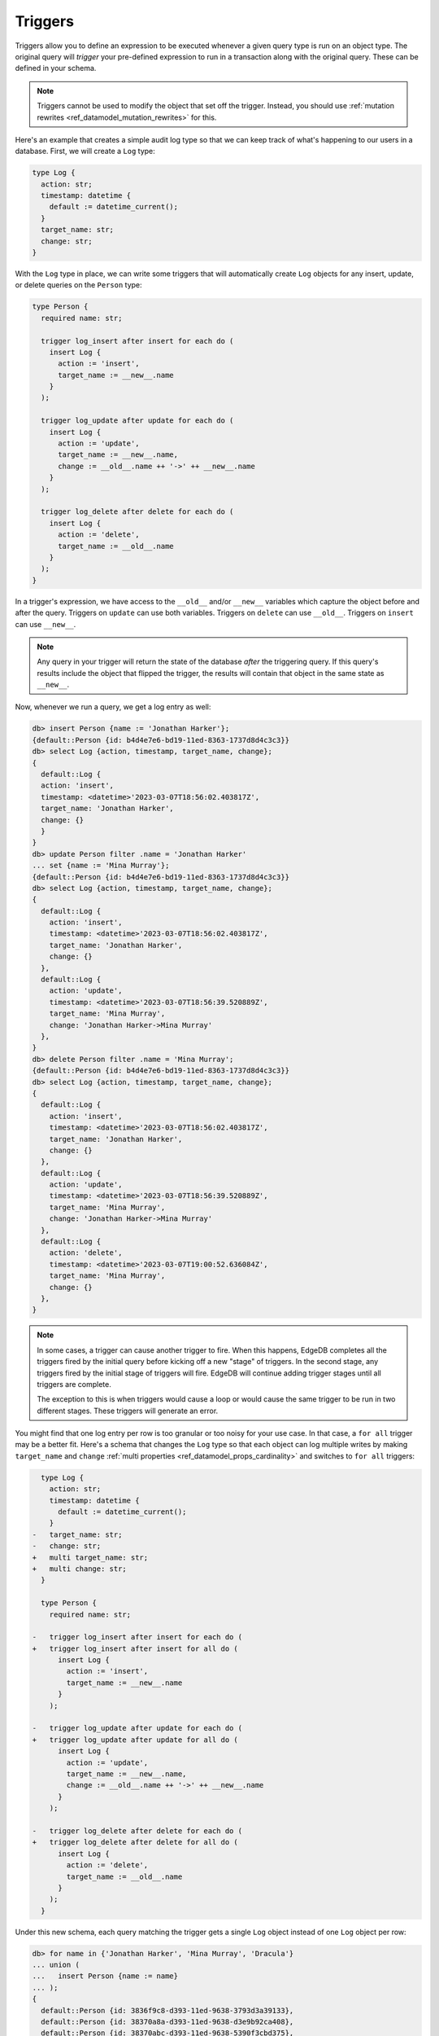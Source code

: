 .. versionadded:: 3.0

.. _ref_datamodel_triggers:

========
Triggers
========

Triggers allow you to define an expression to be executed whenever a given
query type is run on an object type. The original query will *trigger* your
pre-defined expression to run in a transaction along with the original query.
These can be defined in your schema.

.. note::

    Triggers cannot be used to modify the object that set off the trigger.
    Instead, you should use :ref:`mutation rewrites
    <ref_datamodel_mutation_rewrites>` for this.

Here's an example that creates a simple audit log type so that we can keep
track of what's happening to our users in a database. First, we will create a
``Log`` type:

.. code-block:: sdl

    type Log {
      action: str;
      timestamp: datetime {
        default := datetime_current();
      }
      target_name: str;
      change: str;
    }


With the ``Log`` type in place, we can write some triggers that will
automatically create ``Log`` objects for any insert, update, or delete queries
on the ``Person`` type:

.. code-block:: sdl

    type Person {
      required name: str;

      trigger log_insert after insert for each do (
        insert Log {
          action := 'insert',
          target_name := __new__.name
        }
      );

      trigger log_update after update for each do (
        insert Log {
          action := 'update',
          target_name := __new__.name,
          change := __old__.name ++ '->' ++ __new__.name
        }
      );

      trigger log_delete after delete for each do (
        insert Log {
          action := 'delete',
          target_name := __old__.name
        }
      );
    }

In a trigger's expression, we have access to the ``__old__`` and/or ``__new__``
variables which capture the object before and after the query. Triggers on
``update`` can use both variables. Triggers on ``delete`` can use ``__old__``.
Triggers on ``insert`` can use ``__new__``.

.. note::

    Any query in your trigger will return the state of the database *after* the
    triggering query. If this query's results include the object that flipped
    the trigger, the results will contain that object in the same state as
    ``__new__``.

Now, whenever we run a query, we get a log entry as well:

.. code-block:: edgeql-repl

    db> insert Person {name := 'Jonathan Harker'};
    {default::Person {id: b4d4e7e6-bd19-11ed-8363-1737d8d4c3c3}}
    db> select Log {action, timestamp, target_name, change};
    {
      default::Log {
      action: 'insert',
      timestamp: <datetime>'2023-03-07T18:56:02.403817Z',
      target_name: 'Jonathan Harker',
      change: {}
      }
    }
    db> update Person filter .name = 'Jonathan Harker'
    ... set {name := 'Mina Murray'};
    {default::Person {id: b4d4e7e6-bd19-11ed-8363-1737d8d4c3c3}}
    db> select Log {action, timestamp, target_name, change};
    {
      default::Log {
        action: 'insert',
        timestamp: <datetime>'2023-03-07T18:56:02.403817Z',
        target_name: 'Jonathan Harker',
        change: {}
      },
      default::Log {
        action: 'update',
        timestamp: <datetime>'2023-03-07T18:56:39.520889Z',
        target_name: 'Mina Murray',
        change: 'Jonathan Harker->Mina Murray'
      },
    }
    db> delete Person filter .name = 'Mina Murray';
    {default::Person {id: b4d4e7e6-bd19-11ed-8363-1737d8d4c3c3}}
    db> select Log {action, timestamp, target_name, change};
    {
      default::Log {
        action: 'insert',
        timestamp: <datetime>'2023-03-07T18:56:02.403817Z',
        target_name: 'Jonathan Harker',
        change: {}
      },
      default::Log {
        action: 'update',
        timestamp: <datetime>'2023-03-07T18:56:39.520889Z',
        target_name: 'Mina Murray',
        change: 'Jonathan Harker->Mina Murray'
      },
      default::Log {
        action: 'delete',
        timestamp: <datetime>'2023-03-07T19:00:52.636084Z',
        target_name: 'Mina Murray',
        change: {}
      },
    }

.. note::

    In some cases, a trigger can cause another trigger to fire. When this
    happens, EdgeDB completes all the triggers fired by the initial query
    before kicking off a new "stage" of triggers. In the second stage, any
    triggers fired by the initial stage of triggers will fire. EdgeDB will
    continue adding trigger stages until all triggers are complete.

    The exception to this is when triggers would cause a loop or would cause
    the same trigger to be run in two different stages. These triggers will
    generate an error.

You might find that one log entry per row is too granular or too noisy for your
use case. In that case, a ``for all`` trigger may be a better fit. Here's a
schema that changes the ``Log`` type so that each object can log multiple
writes by making ``target_name`` and ``change`` :ref:`multi properties
<ref_datamodel_props_cardinality>` and switches to ``for all`` triggers:

.. code-block:: sdl-diff

      type Log {
        action: str;
        timestamp: datetime {
          default := datetime_current();
        }
    -   target_name: str;
    -   change: str;
    +   multi target_name: str;
    +   multi change: str;
      }

      type Person {
        required name: str;

    -   trigger log_insert after insert for each do (
    +   trigger log_insert after insert for all do (
          insert Log {
            action := 'insert',
            target_name := __new__.name
          }
        );

    -   trigger log_update after update for each do (
    +   trigger log_update after update for all do (
          insert Log {
            action := 'update',
            target_name := __new__.name,
            change := __old__.name ++ '->' ++ __new__.name
          }
        );

    -   trigger log_delete after delete for each do (
    +   trigger log_delete after delete for all do (
          insert Log {
            action := 'delete',
            target_name := __old__.name
          }
        );
      }

Under this new schema, each query matching the trigger gets a single ``Log``
object instead of one ``Log`` object per row:

.. code-block:: edgeql-repl

    db> for name in {'Jonathan Harker', 'Mina Murray', 'Dracula'}
    ... union (
    ...   insert Person {name := name}
    ... );
    {
      default::Person {id: 3836f9c8-d393-11ed-9638-3793d3a39133},
      default::Person {id: 38370a8a-d393-11ed-9638-d3e9b92ca408},
      default::Person {id: 38370abc-d393-11ed-9638-5390f3cbd375},
    }
    db> select Log {action, timestamp, target_name, change};
    {
      default::Log {
        action: 'insert',
        timestamp: <datetime>'2023-03-07T19:12:21.113521Z',
        target_name: {'Jonathan Harker', 'Mina Murray', 'Dracula'},
        change: {},
      },
    }
    db> for change in {
    ...   (old_name := 'Jonathan Harker', new_name := 'Jonathan'),
    ...   (old_name := 'Mina Murray', new_name := 'Mina')
    ... }
    ... union (
    ...   update Person filter .name = change.old_name set {
    ...     name := change.new_name
    ...   }
    ... );
    {
      default::Person {id: 3836f9c8-d393-11ed-9638-3793d3a39133},
      default::Person {id: 38370a8a-d393-11ed-9638-d3e9b92ca408},
    }
    db> select Log {action, timestamp, target_name, change};
    {
      default::Log {
        action: 'insert',
        timestamp: <datetime>'2023-04-05T09:21:17.514089Z',
        target_name: {'Jonathan Harker', 'Mina Murray', 'Dracula'},
        change: {},
      },
      default::Log {
        action: 'update',
        timestamp: <datetime>'2023-04-05T09:35:30.389571Z',
        target_name: {'Jonathan', 'Mina'},
        change: {'Jonathan Harker->Jonathan', 'Mina Murray->Mina'},
      },
    }


.. list-table::
  :class: seealso

  * - **See also**
  * - :ref:`SDL > Triggers <ref_eql_sdl_triggers>`
  * - :ref:`DDL > Triggers <ref_eql_ddl_triggers>`
  * - :ref:`Introspection > Triggers <ref_datamodel_introspection_triggers>`
